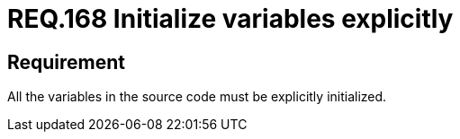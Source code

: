 :slug: rules/168/
:category: source
:description: This document contains the details of the security requirements related to the definition and management of source code in the organization. This requirement establishes the importance of explicitly defining and initializing all the variables used in the source code.
:keywords: Security, Requirement, Source Code, Variables, Initialization, Best Practices.
:rules: yes

= REQ.168 Initialize variables explicitly

== Requirement

All the variables in the source code
must be explicitly initialized.
